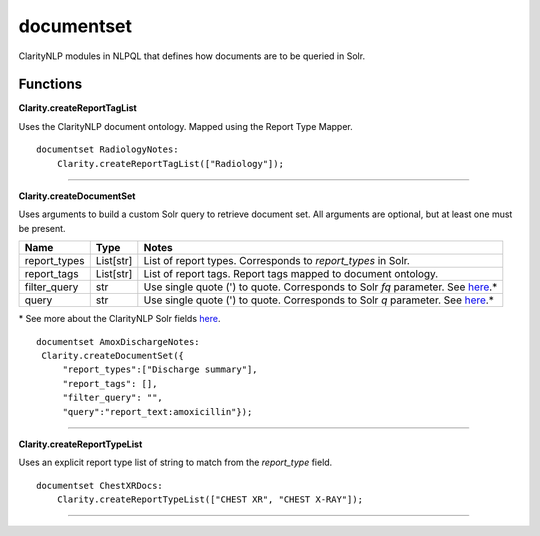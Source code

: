 .. _documentset:

documentset
===========
ClarityNLP modules in NLPQL that defines how documents are to be queried in Solr.

Functions
---------

**Clarity.createReportTagList**

Uses the ClarityNLP document ontology. Mapped using the Report Type Mapper.



::

    documentset RadiologyNotes:
        Clarity.createReportTagList(["Radiology"]);


----

**Clarity.createDocumentSet**

Uses arguments to build a custom Solr query to retrieve document set. All arguments are optional, but at least one must be present.

=====================  ================  ===============================================================
         Name                 Type                                        Notes
=====================  ================  ===============================================================
report_types           List[str]         List of report types. Corresponds to `report_types` in Solr.
report_tags            List[str]         List of report tags. Report tags mapped to document ontology.
filter_query           str               Use single quote (') to quote. Corresponds to Solr `fq` parameter. See `here <https://lucene.apache.org/solr/guide/7_4/common-query-parameters.html#fq-filter-query-parameter>`_.*
query                  str               Use single quote (') to quote. Corresponds to Solr `q` parameter. See `here <https://lucene.apache.org/solr/guide/7_4/the-standard-query-parser.html#the-standard-query-parser>`_.*
=====================  ================  ===============================================================

\* See more about the ClarityNLP Solr fields `here <https://clarity-nlp.readthedocs.io/en/latest/developer_guide/technical_background/solr.html?highlight=Solr>`_.


::

    documentset AmoxDischargeNotes:
     Clarity.createDocumentSet({
         "report_types":["Discharge summary"],
         "report_tags": [],
         "filter_query": "",
         "query":"report_text:amoxicillin"});



----

**Clarity.createReportTypeList**

Uses an explicit report type list of string to match from the `report_type` field.


::

    documentset ChestXRDocs:
        Clarity.createReportTypeList(["CHEST XR", "CHEST X-RAY"]);


----